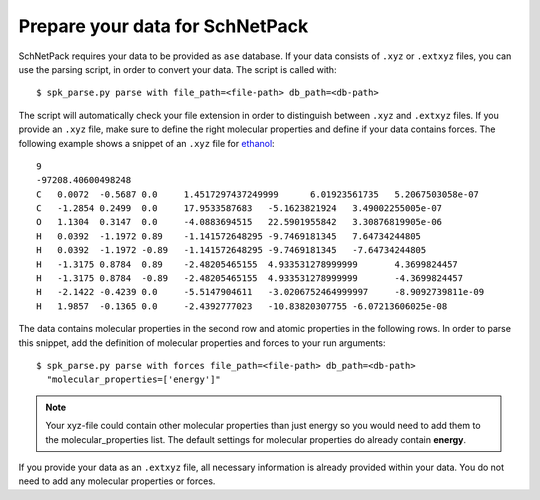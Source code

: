 .. _Prepare Data:

Prepare your data for SchNetPack
********************************

SchNetPack requires your data to be provided as ``ase`` database. If your
data consists of ``.xyz`` or ``.extxyz`` files, you can use the parsing
script, in order to convert your data. The script is called with::

    $ spk_parse.py parse with file_path=<file-path> db_path=<db-path>

The script will automatically check your file extension in order to
distinguish between ``.xyz`` and ``.extxyz`` files. If you provide an ``.xyz``
file, make sure to define the right molecular properties and define if your
data contains forces. The following example shows a snippet of an ``.xyz``
file for `ethanol <http://quantum-machine.org/gdml/>`_::

    9
    -97208.40600498248
    C	0.0072	-0.5687	0.0	1.4517297437249999	6.01923561735	5.2067503058e-07
    C	-1.2854	0.2499	0.0	17.9533587683	-5.1623821924	3.49002255005e-07
    O	1.1304	0.3147	0.0	-4.0883694515	22.5901955842	3.30876819905e-06
    H	0.0392	-1.1972	0.89	-1.141572648295	-9.7469181345	7.64734244805
    H	0.0392	-1.1972	-0.89	-1.141572648295	-9.7469181345	-7.64734244805
    H	-1.3175	0.8784	0.89	-2.48205465155	4.933531278999999	4.3699824457
    H	-1.3175	0.8784	-0.89	-2.48205465155	4.933531278999999	-4.3699824457
    H	-2.1422	-0.4239	0.0	-5.5147904611	-3.0206752464999997	-8.9092739811e-09
    H	1.9857	-0.1365	0.0	-2.4392777023	-10.83820307755	-6.07213606025e-08

The data contains molecular properties in the second row and atomic
properties in the following rows. In order to parse this snippet, add the
definition of molecular properties and forces to your run arguments::

    $ spk_parse.py parse with forces file_path=<file-path> db_path=<db-path>
      "molecular_properties=['energy']"

.. note::

    Your xyz-file could contain other molecular properties than just energy so
    you would need to add them to the molecular_properties list. The default
    settings for molecular properties do already contain **energy**.

If you provide your data as an ``.extxyz`` file, all necessary information is
already provided within your data. You do not need to add any molecular
properties or forces.
